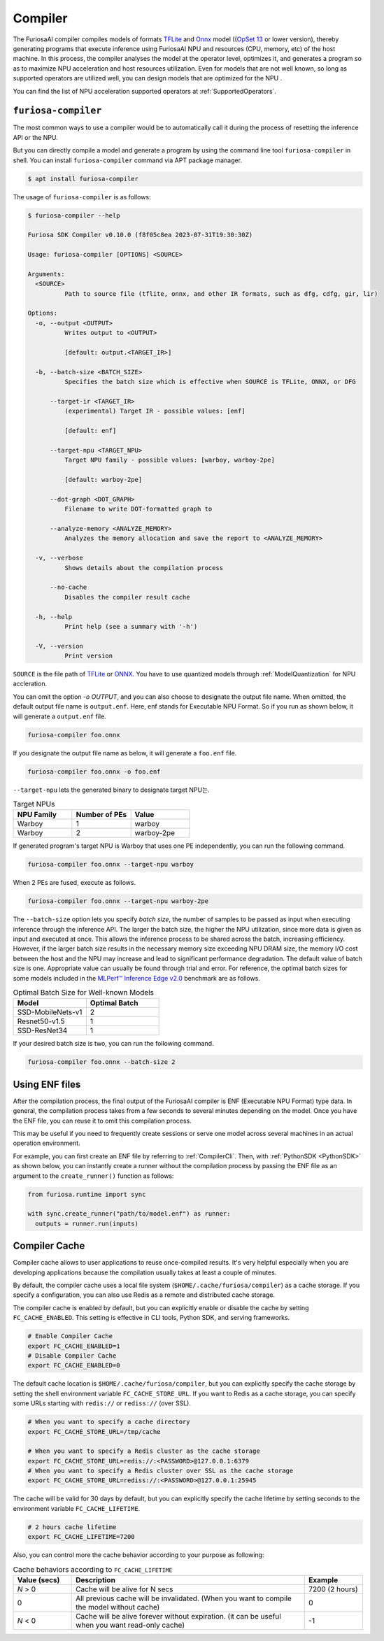 .. _Compiler:

****************************************
Compiler 
****************************************
The FuriosaAI compiler compiles models of formats `TFLite <https://www.tensorflow.org/lite>`_ and `Onnx <https://onnx.ai/>`_ model ((`OpSet 13 <https://github.com/onnx/onnx/blob/main/docs/Changelog.md#version-13-of-the-default-onnx-operator-set>`_ or lower version), thereby generating programs that execute inference using FuriosaAI NPU and resources (CPU, memory, etc) of the host machine.
In this process, the compiler analyses the model at the operator level, optimizes it, and generates a program so as to maximize NPU acceleration and host resources utilization. Even for models that are not well known,
so long as supported operators are utilized well, you can design models that are optimized for the NPU . 

You can find the list of NPU acceleration supported operators at :ref:`SupportedOperators`.

.. _CompilerCli:

``furiosa-compiler``
-------------------------------------------------
The most common ways to use a compiler would be to automatically call it 
during the process of resetting the inference API or the NPU.  

But you can directly compile a model and generate a program by using the command line tool ``furiosa-compiler`` in shell. You can install ``furiosa-compiler`` command via APT package manager.

.. code-block:: sh
  
  $ apt install furiosa-compiler


The usage of ``furiosa-compiler`` is as follows:

.. code-block:: sh

  $ furiosa-compiler --help
  
  Furiosa SDK Compiler v0.10.0 (f8f05c8ea 2023-07-31T19:30:30Z)

  Usage: furiosa-compiler [OPTIONS] <SOURCE>

  Arguments:
    <SOURCE>
            Path to source file (tflite, onnx, and other IR formats, such as dfg, cdfg, gir, lir)

  Options:
    -o, --output <OUTPUT>
            Writes output to <OUTPUT>
            
            [default: output.<TARGET_IR>]

    -b, --batch-size <BATCH_SIZE>
            Specifies the batch size which is effective when SOURCE is TFLite, ONNX, or DFG

        --target-ir <TARGET_IR>
            (experimental) Target IR - possible values: [enf]
            
            [default: enf]

        --target-npu <TARGET_NPU>
            Target NPU family - possible values: [warboy, warboy-2pe]
            
            [default: warboy-2pe]

        --dot-graph <DOT_GRAPH>
            Filename to write DOT-formatted graph to

        --analyze-memory <ANALYZE_MEMORY>
            Analyzes the memory allocation and save the report to <ANALYZE_MEMORY>

    -v, --verbose
            Shows details about the compilation process

        --no-cache
            Disables the compiler result cache

    -h, --help
            Print help (see a summary with '-h')

    -V, --version
            Print version


``SOURCE`` is the file path of 
`TFLite <https://www.tensorflow.org/lite>`_ or `ONNX <https://onnx.ai/>`_.
You have to use quantized models through :ref:`ModelQuantization` for NPU accleration.

You can omit the option `-o OUTPUT`, and you can also choose to designate the output file name.
When omitted, the default output file name is ``output.enf``. Here, enf stands for Executable NPU Format.
So if you run as shown below, it will generate a ``output.enf`` file.

.. code-block:: sh

  furiosa-compiler foo.onnx

If you designate the output file name as below, it will generate a ``foo.enf`` file.

.. code-block::

  furiosa-compiler foo.onnx -o foo.enf

``--target-npu`` lets the generated binary to designate target NPU는.

.. list-table:: Target NPUs
   :widths: 50 50 50
   :header-rows: 1

   * - NPU Family
     - Number of PEs
     - Value
   * - Warboy
     - 1
     - warboy
   * - Warboy
     - 2
     - warboy-2pe

If generated program's target NPU is Warboy that uses one PE independently, you can run the following command. 

.. code-block::

  furiosa-compiler foo.onnx --target-npu warboy

When 2 PEs are fused, execute as follows.

.. code-block::

  furiosa-compiler foo.onnx --target-npu warboy-2pe

The ``--batch-size`` option lets you specify `batch size`, the number of samples 
to be passed as input when executing inference through the inference API. 
The larger the batch size, the higher the NPU utilization, since more data is given as input and executed
at once. This allows the inference process to be shared across the batch, increasing efficiency. 
However, if the larger batch size results in the necessary memory size exceeding NPU DRAM size, 
the memory I/O cost between the host and the NPU may increase and lead to significant performance degradation. 
The default value of batch size is one. Appropriate value can usually be found through trial and error.
For reference, the optimal batch sizes for some models included in the 
`MLPerf™ Inference Edge v2.0 <https://mlcommons.org/en/inference-edge-20/>`_ benchmark are as follows.

.. list-table:: Optimal Batch Size for Well-known Models
   :widths: 50 50
   :header-rows: 1

   * - Model
     - Optimal Batch
   * - SSD-MobileNets-v1
     - 2
   * - Resnet50-v1.5
     - 1
   * - SSD-ResNet34
     - 1

If your desired batch size is two, you can run the following command.

.. code-block::

  furiosa-compiler foo.onnx --batch-size 2


Using ENF files
---------------------------------
After the compilation process, the final output of the FuriosaAI compiler is ENF (Executable NPU Format) type data. 
In general, the compilation process takes from a few seconds to several minutes depending on the model. 
Once you have the ENF file, you can reuse it to omit this compilation process. 

This may be useful if you need to frequently create sessions or
serve one model across several machines in an actual operation environment.

For example, you can first create an ENF file by referring to :ref:`CompilerCli`.
Then, with :ref:`PythonSDK <PythonSDK>` as shown below,
you can instantly create a runner without the compilation process by
passing the ENF file as an argument to the ``create_runner()`` function as follows:

.. code-block:: python
  
  from furiosa.runtime import sync
  
  with sync.create_runner("path/to/model.enf") as runner:
    outputs = runner.run(inputs)


.. _CompilerCache:

Compiler Cache
-------------------------------------------
Compiler cache allows to user applications to reuse once-compiled results.
It's very helpful especially when you are developing applications because the compilation
usually takes at least a couple of minutes.

By default, the compiler cache uses a local file system (``$HOME/.cache/furiosa/compiler``) as a cache storage.
If you specify a configuration, you can also use Redis as a remote and distributed cache storage.

The compiler cache is enabled by default, but you can explicitly enable or disable the cache by setting ``FC_CACHE_ENABLED``.
This setting is effective in CLI tools, Python SDK, and serving frameworks.

.. code-block:: sh

  # Enable Compiler Cache
  export FC_CACHE_ENABLED=1
  # Disable Compiler Cache
  export FC_CACHE_ENABLED=0

The default cache location is ``$HOME/.cache/furiosa/compiler``, but you can explicitly specify the cache storage
by setting the shell environment variable ``FC_CACHE_STORE_URL``. If you want to Redis as a cache storage,
you can specify some URLs starting with ``redis://`` or ``rediss://`` (over SSL).

.. code-block:: sh

  # When you want to specify a cache directory
  export FC_CACHE_STORE_URL=/tmp/cache

  # When you want to specify a Redis cluster as the cache storage
  export FC_CACHE_STORE_URL=redis://:<PASSWORD>@127.0.0.1:6379
  # When you want to specify a Redis cluster over SSL as the cache storage
  export FC_CACHE_STORE_URL=rediss://:<PASSWORD>@127.0.0.1:25945

The cache will be valid for 30 days by default, but you can explicitly specify the cache lifetime by setting
seconds to the environment variable ``FC_CACHE_LIFETIME``.

.. code-block:: sh

  # 2 hours cache lifetime
  export FC_CACHE_LIFETIME=7200

Also, you can control more the cache behavior according to your purpose as following:

.. list-table:: Cache behaviors according to ``FC_CACHE_LIFETIME``
   :widths: 50 200 50
   :header-rows: 1

   * - Value (secs)
     - Description
     - Example
   * - *N* > 0
     - Cache will be alive for N secs
     - 7200 (2 hours)
   * - 0
     - All previous cache will be invalidated. (When you want to compile the model without cache)
     - 0
   * - *N* < 0
     - Cache will be alive forever without expiration. (it can be useful when you want read-only cache)
     - -1
